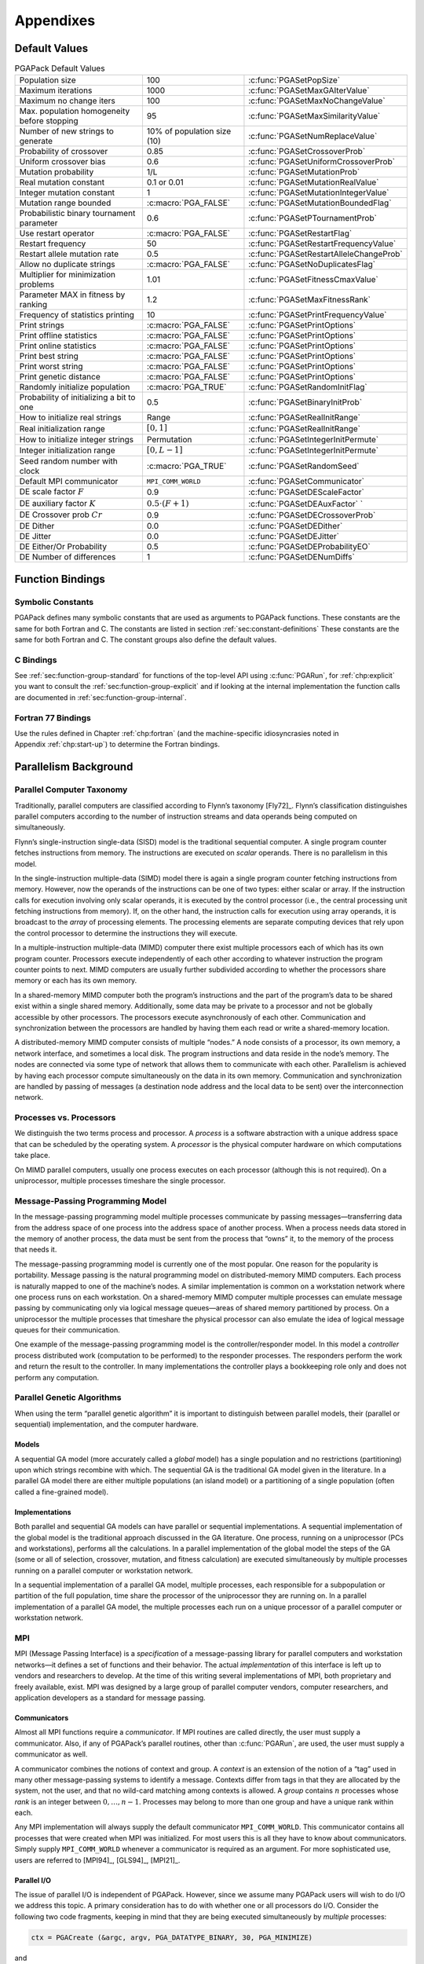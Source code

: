 .. _part:appendices:

Appendixes
==========

.. _app:default-values:

Default Values
--------------

.. _tab:default-values:

.. table:: PGAPack Default Values

 +----------------------+----------------------+-----------------------------------------+
 | Population size      | 100                  | :c:func:`PGASetPopSize`                 |
 +----------------------+----------------------+-----------------------------------------+
 | Maximum iterations   | 1000                 | :c:func:`PGASetMaxGAIterValue`          |
 +----------------------+----------------------+-----------------------------------------+
 | Maximum no change    | 100                  | :c:func:`PGASetMaxNoChangeValue`        |
 | iters                |                      |                                         |
 +----------------------+----------------------+-----------------------------------------+
 | Max. population      | 95                   | :c:func:`PGASetMaxSimilarityValue`      |
 | homogeneity before   |                      |                                         |
 | stopping             |                      |                                         |
 +----------------------+----------------------+-----------------------------------------+
 | Number of new        | 10% of population    | :c:func:`PGASetNumReplaceValue`         |
 | strings to generate  | size (10)            |                                         |
 +----------------------+----------------------+-----------------------------------------+
 | Probability of       | 0.85                 | :c:func:`PGASetCrossoverProb`           |
 | crossover            |                      |                                         |
 +----------------------+----------------------+-----------------------------------------+
 | Uniform crossover    | 0.6                  | :c:func:`PGASetUniformCrossoverProb`    |
 | bias                 |                      |                                         |
 +----------------------+----------------------+-----------------------------------------+
 | Mutation probability | 1/L                  | :c:func:`PGASetMutationProb`            |
 +----------------------+----------------------+-----------------------------------------+
 | Real mutation        | 0.1 or 0.01          | :c:func:`PGASetMutationRealValue`       |
 | constant             |                      |                                         |
 +----------------------+----------------------+-----------------------------------------+
 | Integer mutation     | 1                    | :c:func:`PGASetMutationIntegerValue`    |
 | constant             |                      |                                         |
 +----------------------+----------------------+-----------------------------------------+
 | Mutation range       | :c:macro:`PGA_FALSE` | :c:func:`PGASetMutationBoundedFlag`     |
 | bounded              |                      |                                         |
 +----------------------+----------------------+-----------------------------------------+
 | Probabilistic binary | 0.6                  | :c:func:`PGASetPTournamentProb`         |
 | tournament parameter |                      |                                         |
 +----------------------+----------------------+-----------------------------------------+
 | Use restart operator | :c:macro:`PGA_FALSE` | :c:func:`PGASetRestartFlag`             |
 +----------------------+----------------------+-----------------------------------------+
 | Restart frequency    | 50                   | :c:func:`PGASetRestartFrequencyValue`   |
 +----------------------+----------------------+-----------------------------------------+
 | Restart allele       | 0.5                  | :c:func:`PGASetRestartAlleleChangeProb` |
 | mutation rate        |                      |                                         |
 +----------------------+----------------------+-----------------------------------------+
 | Allow no duplicate   | :c:macro:`PGA_FALSE` | :c:func:`PGASetNoDuplicatesFlag`        |
 | strings              |                      |                                         |
 +----------------------+----------------------+-----------------------------------------+
 | Multiplier for       | 1.01                 | :c:func:`PGASetFitnessCmaxValue`        |
 | minimization         |                      |                                         |
 | problems             |                      |                                         |
 +----------------------+----------------------+-----------------------------------------+
 | Parameter MAX in     | 1.2                  | :c:func:`PGASetMaxFitnessRank`          |
 | fitness by ranking   |                      |                                         |
 +----------------------+----------------------+-----------------------------------------+
 | Frequency of         | 10                   | :c:func:`PGASetPrintFrequencyValue`     |
 | statistics printing  |                      |                                         |
 +----------------------+----------------------+-----------------------------------------+
 | Print strings        | :c:macro:`PGA_FALSE` | :c:func:`PGASetPrintOptions`            |
 +----------------------+----------------------+-----------------------------------------+
 | Print offline        | :c:macro:`PGA_FALSE` | :c:func:`PGASetPrintOptions`            |
 | statistics           |                      |                                         |
 +----------------------+----------------------+-----------------------------------------+
 | Print online         | :c:macro:`PGA_FALSE` | :c:func:`PGASetPrintOptions`            |
 | statistics           |                      |                                         |
 +----------------------+----------------------+-----------------------------------------+
 | Print best string    | :c:macro:`PGA_FALSE` | :c:func:`PGASetPrintOptions`            |
 +----------------------+----------------------+-----------------------------------------+
 | Print worst string   | :c:macro:`PGA_FALSE` | :c:func:`PGASetPrintOptions`            |
 +----------------------+----------------------+-----------------------------------------+
 | Print genetic        | :c:macro:`PGA_FALSE` | :c:func:`PGASetPrintOptions`            |
 | distance             |                      |                                         |
 +----------------------+----------------------+-----------------------------------------+
 | Randomly initialize  | :c:macro:`PGA_TRUE`  | :c:func:`PGASetRandomInitFlag`          |
 | population           |                      |                                         |
 +----------------------+----------------------+-----------------------------------------+
 | Probability of       | 0.5                  | :c:func:`PGASetBinaryInitProb`          |
 | initializing a bit   |                      |                                         |
 | to one               |                      |                                         |
 +----------------------+----------------------+-----------------------------------------+
 | How to initialize    | Range                | :c:func:`PGASetRealInitRange`           |
 | real strings         |                      |                                         |
 +----------------------+----------------------+-----------------------------------------+
 | Real initialization  | :math:`[0,1]`        | :c:func:`PGASetRealInitRange`           |
 | range                |                      |                                         |
 +----------------------+----------------------+-----------------------------------------+
 | How to initialize    | Permutation          | :c:func:`PGASetIntegerInitPermute`      |
 | integer strings      |                      |                                         |
 +----------------------+----------------------+-----------------------------------------+
 | Integer              | :math:`[0,L-1]`      | :c:func:`PGASetIntegerInitPermute`      |
 | initialization range |                      |                                         |
 +----------------------+----------------------+-----------------------------------------+
 | Seed random number   | :c:macro:`PGA_TRUE`  | :c:func:`PGASetRandomSeed`              |
 | with clock           |                      |                                         |
 +----------------------+----------------------+-----------------------------------------+
 | Default MPI          | ``MPI_COMM_WORLD``   | :c:func:`PGASetCommunicator`            |
 | communicator         |                      |                                         |
 +----------------------+----------------------+-----------------------------------------+
 | DE scale factor      | 0.9                  | :c:func:`PGASetDEScaleFactor`           |
 | :math:`F`            |                      |                                         |
 +----------------------+----------------------+-----------------------------------------+
 | DE auxiliary factor  | :math:`0.5 \cdot     | :c:func:`PGASetDEAuxFactor`             |
 | :math:`K`            | (F + 1)`             | `                                       |
 +----------------------+----------------------+-----------------------------------------+
 | DE Crossover prob    | 0.9                  | :c:func:`PGASetDECrossoverProb`         |
 | :math:`Cr`           |                      |                                         |
 +----------------------+----------------------+-----------------------------------------+
 | DE Dither            | 0.0                  | :c:func:`PGASetDEDither`                |
 +----------------------+----------------------+-----------------------------------------+
 | DE Jitter            | 0.0                  | :c:func:`PGASetDEJitter`                |
 +----------------------+----------------------+-----------------------------------------+
 | DE Either/Or         | 0.5                  | :c:func:`PGASetDEProbabilityEO`         |
 | Probability          |                      |                                         |
 +----------------------+----------------------+-----------------------------------------+
 | DE Number of         | 1                    | :c:func:`PGASetDENumDiffs`              |
 | differences          |                      |                                         |
 +----------------------+----------------------+-----------------------------------------+

.. _chp:function-bindings:

Function Bindings
-----------------

.. _app:symbolic-constants:

Symbolic Constants
~~~~~~~~~~~~~~~~~~

PGAPack defines many symbolic constants that are used as arguments to
PGAPack functions. These constants are the same for both Fortran and C.
The constants are listed in section :ref:`sec:constant-definitions`
These constants are the same for both Fortran and C. The constant groups
also define the default values.

.. _app:bindings-c:

C Bindings
~~~~~~~~~~

See :ref:`sec:function-group-standard` for functions of the top-level
API using :c:func:`PGARun`, for :ref:`chp:explicit` you want to consult
the :ref:`sec:function-group-explicit` and if looking at the internal
implementation the function calls are documented in
:ref:`sec:function-group-internal`.

.. _app:bindings-fortran:

Fortran 77 Bindings
~~~~~~~~~~~~~~~~~~~

Use the rules defined in Chapter :ref:`chp:fortran` (and the
machine-specific idiosyncrasies noted in Appendix :ref:`chp:start-up`)
to determine the Fortran bindings.

.. _app:par-background:

Parallelism Background
----------------------

Parallel Computer Taxonomy
~~~~~~~~~~~~~~~~~~~~~~~~~~

Traditionally, parallel computers are classified according to Flynn’s
taxonomy [Fly72]_. Flynn’s classification distinguishes
parallel computers according to the number of instruction streams and
data operands being computed on simultaneously.

Flynn’s single-instruction single-data (SISD) model is the traditional
sequential computer. A single program counter fetches instructions from
memory. The instructions are executed on *scalar* operands. There is no
parallelism in this model.

In the single-instruction multiple-data (SIMD) model there is again a
single program counter fetching instructions from memory. However, now
the operands of the instructions can be one of two types: either scalar
or array. If the instruction calls for execution involving only scalar
operands, it is executed by the control processor (i.e., the central
processing unit fetching instructions from memory). If, on the other
hand, the instruction calls for execution using array operands, it is
broadcast to the *array* of processing elements. The processing elements
are separate computing devices that rely upon the control processor to
determine the instructions they will execute.

In a multiple-instruction multiple-data (MIMD) computer there exist
multiple processors each of which has its own program counter.
Processors execute independently of each other according to whatever
instruction the program counter points to next. MIMD computers are
usually further subdivided according to whether the processors share
memory or each has its own memory.

In a shared-memory MIMD computer both the program’s instructions and the
part of the program’s data to be shared exist within a single shared
memory. Additionally, some data may be private to a processor and not be
globally accessible by other processors. The processors execute
asynchronously of each other. Communication and synchronization between
the processors are handled by having them each read or write a
shared-memory location.

A distributed-memory MIMD computer consists of multiple “nodes.” A node
consists of a processor, its own memory, a network interface, and
sometimes a local disk. The program instructions and data reside in the
node’s memory. The nodes are connected via some type of network that
allows them to communicate with each other. Parallelism is achieved by
having each processor compute simultaneously on the data in its own
memory. Communication and synchronization are handled by passing of
messages (a destination node address and the local data to be sent) over
the interconnection network.

Processes vs. Processors
~~~~~~~~~~~~~~~~~~~~~~~~

We distinguish the two terms process and processor. A *process* is a
software abstraction with a unique address space that can be scheduled
by the operating system. A *processor* is the physical computer hardware
on which computations take place.

On MIMD parallel computers, usually one process executes on each
processor (although this is not required). On a uniprocessor, multiple
processes timeshare the single processor.

Message-Passing Programming Model
~~~~~~~~~~~~~~~~~~~~~~~~~~~~~~~~~

In the message-passing programming model multiple processes communicate
by passing messages—transferring data from the address space of one
process into the address space of another process. When a process needs
data stored in the memory of another process, the data must be sent from
the process that “owns” it, to the memory of the process that needs it.

The message-passing programming model is currently one of the most
popular. One reason for the popularity is portability. Message passing
is the natural programming model on distributed-memory MIMD computers.
Each process is naturally mapped to one of the machine’s nodes. A
similar implementation is common on a workstation network where one
process runs on each workstation. On a shared-memory MIMD computer
multiple processes can emulate message passing by communicating only via
logical message queues—areas of shared memory partitioned by process. On
a uniprocessor the multiple processes that timeshare the physical
processor can also emulate the idea of logical message queues for their
communication.

One example of the message-passing programming model is the
controller/responder model. In this model a *controller* process
distributed work (computation to be performed) to the responder
processes.  The responders perform the work and return the result to the
controller. In many implementations the controller plays a bookkeeping
role only and does not perform any computation.

Parallel Genetic Algorithms
~~~~~~~~~~~~~~~~~~~~~~~~~~~

When using the term “parallel genetic algorithm” it is important to
distinguish between parallel models, their (parallel or sequential)
implementation, and the computer hardware.

Models
^^^^^^

A sequential GA model (more accurately called a *global* model) has a
single population and no restrictions (partitioning) upon which strings
recombine with which. The sequential GA is the traditional GA model
given in the literature. In a parallel GA model there are either
multiple populations (an island model) or a partitioning of a single
population (often called a fine-grained model).

Implementations
^^^^^^^^^^^^^^^

Both parallel and sequential GA models can have parallel or sequential
implementations. A sequential implementation of the global model is the
traditional approach discussed in the GA literature. One process,
running on a uniprocessor (PCs and workstations), performs all the
calculations. In a parallel implementation of the global model the steps
of the GA (some or all of selection, crossover, mutation, and fitness
calculation) are executed simultaneously by multiple processes running
on a parallel computer or workstation network.

In a sequential implementation of a parallel GA model, multiple
processes, each responsible for a subpopulation or partition of the full
population, time share the processor of the uniprocessor they are
running on. In a parallel implementation of a parallel GA model, the
multiple processes each run on a unique processor of a parallel computer
or workstation network.

MPI
~~~

MPI (Message Passing Interface) is a *specification* of a
message-passing library for parallel computers and workstation
networks—it defines a set of functions and their behavior. The actual
*implementation* of this interface is left up to vendors and researchers
to develop. At the time of this writing several implementations of MPI,
both proprietary and freely available, exist. MPI was designed by a
large group of parallel computer vendors, computer researchers, and
application developers as a standard for message passing.

Communicators
^^^^^^^^^^^^^

Almost all MPI functions require a *communicator*. If MPI routines are
called directly, the user must supply a communicator. Also, if any of
PGAPack’s parallel routines, other than :c:func:`PGARun`, are used, the user
must supply a communicator as well.

A communicator combines the notions of context and group. A *context* is
an extension of the notion of a “tag” used in many other message-passing
systems to identify a message. Contexts differ from tags in that they
are allocated by the system, not the user, and that no wild-card
matching among contexts is allowed. A *group* contains :math:`n`
processes whose *rank* is an integer between :math:`0,\ldots,n-1`.
Processes may belong to more than one group and have a unique rank
within each.

Any MPI implementation will always supply the default communicator
``MPI_COMM_WORLD``. This communicator contains all processes that were
created when MPI was initialized. For most users this is all they have
to know about communicators. Simply supply ``MPI_COMM_WORLD`` whenever a
communicator is required as an argument. For more sophisticated use,
users are referred to [MPI94]_, [GLS94]_, [MPI21]_.

Parallel I/O
^^^^^^^^^^^^

The issue of parallel I/O is independent of PGAPack. However, since we
assume many PGAPack users will wish to do I/O we address this topic. A
primary consideration has to do with whether one or all processors do
I/O. Consider the following two code fragments, keeping in mind that
they are being executed simultaneously by *multiple* processes:

.. code-block:: c

   ctx = PGACreate (&argc, argv, PGA_DATATYPE_BINARY, 30, PGA_MINIMIZE) 

and

.. code-block:: c

   int len;
   scanf ("%d",&len);
   ctx = PGACreate (&argc, argv, PGA_DATATYPE_BINARY, len, PGA_MINIMIZE);

In the first case, all processes will receive the value of 30 for the
string length since it is a constant. In the second case, however, the
value of the string length is determined at run time. Whether one or all
processes execute the ``scanf`` function is undefined in MPI and depends
on the particular parallel computing environment. In PGAPack we require
that all processes have the same values for all fields in the context
variable. Since some of these fields may be set by using values
specified at run time, we suggest that your I/O that reads in
PGAPack parameters be done as follows:

.. code-block:: c

   #include "pgapack.h"
   double evaluate (PGAContext *ctx, int p, int pop, double *aux);

   int main( int argc, char **argv )
   {
        PGAContext *ctx;
        int myid, len;

        MPI_Init(&argc, &argv);
        MPI_Comm_rank(MPI_COMM_WORLD, &myid);
        if (myid == 0) {                        /* Process 0 has a dialog */
            printf("String length? ");          /* with the user and      */
            scanf("%d", &len);                  /* broadcasts the user's  */
        }
        MPI_Bcast(&len, 1, MPI_INT, 0, MPI_COMM_WORLD);

        ctx = PGACreate(&argc, argv, PGA_DATATYPE_BINARY, len, PGA_MAXIMIZE);
        PGASetUp(ctx);
        PGARun(ctx, evaluate);
        PGADestroy(ctx);

        MPI_Finalize();
        return(0);
   }

The key point is that *only* process 0 (as determined by
``MPI_Comm_rank``) performs I/O and the value of ``len`` is then
broadcast (using ``MPI_Bcast``) to the other processes.

.. _chp:start-up:

Machine Idiosyncrasies
----------------------

Data Type Sizes
~~~~~~~~~~~~~~~

PGAPack is written entirely in ANSI C. However, because it is callable
from Fortran, and no standards exist for interlanguage communication,
problems may arise. These have to do with a lack of consistency in the
size of data types between the two languages.

On all machines we have tested, an ``integer`` declaration in Fortran is
the same size as an ``int`` declaration in C and everything works
properly. For floating-point numbers, however, we have found at least
one inconsistency. The requirement is for the Fortran floating-point
number to be the same size as a C ``double``. On most machines a Fortran
``double precision`` declaration is the equivalent size.

Since Fortran does not support pointers, an ``integer`` variable is used
to hold the address of the context variable (and possibly MPI
communicator addresses as well). Therefore, a Fortran ``integer`` must
be “large enough” to hold an address on the machine. For all 32-bit
address space machines we have tested this is the case. On machines with
a 64-bit address space, however, this may not be true. Therefore we use
constructs in Fortran to select an integer data type that is large
enough, see chapter :ref:`chp:fortran` for details.

Startup
~~~~~~~

The MPI standard provides for *source code* portability. However, the
MPI standard does *not* specify how an MPI program shall be started or
how the number of processes in the computation is specified. These will
vary according to the computer being used and the choice of MPI
implementation. This section used to have documentation about a lot of
machines that no longer exist today. We refer you to the documentation
of OpenMPI [OMPI23]_ or MPICH [MPIC23]_ or the documentation of whatever
MPI implementation you are using.

.. _chp:problems:

Common Problems
---------------

This collects some problems seen over the years, some may be specific to
MPI versions or variants that are no longer in use, since it is hard to
know what is still relevant all information has been left in.

-  When reading input value to be used as parameters in
   :ref:`PGASet <group:init>` calls, the :ref:`PGAset <group:init>`
   calls themselves may not be executed until *after*
   :c:func:`PGACreate` has been called.

-  In C, when reading input parameters which are of type ``double``, the
   ``scanf`` conversion specification should be of the form ``%lf``,
   *not* ``%f`` which is appropriate for ``float``\ s.

-  An infinite loop can occur if the number of permutations of the bit
   string is less than the population size. For example, for a
   binary-valued string of length four, there are :math:`2^4 = 16`
   possibilities. If the population size is greater than 16, and
   duplicate strings are not allowed in the population, an infinite loop
   will occur.

-  Erroneous results can occur if the name of a user’s function
   conflicts with a library function used by PGAPack. For example, if a
   program defined its own ``ceil`` function, this would conflict with
   the C math library function of the same name.

-  All floating point constants and variables used in PGAPack are of
   type ``double``. Particularly from Fortran, the user should be
   careful to make sure that they pass a ``double precision`` constant
   or variable.

-  :c:func:`PGACreate` removes command line arguments. One consequence is that
   if :c:func:`PGACreate` is called twice in the same program (unusual, but
   legal), the second :c:func:`PGACreate` call will *not* receive the
   command-line arguments.

-  If one includes ``mpi.h`` (or ``mpif.h``) when it should not be,
   errors will result, as well as warnings about redefining macros and
   typedefs. This usually happens when a sequential version of
   PGAPack is used (with “fake” MPI stub routines and definitions) and
   the user’s program explicitly includes “real” ``mpi.h`` or ``mpif.h``
   header files.

-  If one fails to include ``mpi.h`` (or ``mpif.h``) when it should be
   (such as calling MPI functions directly) errors may result. Since
   ``pgapack.h`` includes ``mpi.h`` this should not happen in C. The
   Fortran include file, ``pgapackf.h``, however, does *not* include
   ``mpif.h``. The user must explicitly include it in every subroutine
   and function that makes MPI calls. Not including ``mpif.h`` could
   result in any of several different errors, including

   -  syntax errors when compiling (for example, ``MPI_COMM_WORLD``
      being undefined)

   -  general errors in the computed results

   -  the program crashing when it calls the undefined subroutine
      ``MPI_Init``

   -  general MPI errors such as:

      ::

             0 - Error in MPI_COMM_RANK : Invalid communicator
             [0] Aborting program!

   We have also seen the following error from not including ``bmpif.h``
   in the main program:

   .. code-block:: none

      PGACreate: Invalid value of datatype: 0
      PGAError: Fatal

-  If the ``ch_p4`` device in ``MPICH`` is used to run on workstations
   one must have a correct processor group file (``procgroup``). The
   error message

   .. code-block:: none

      (ptera-36%)a.out
      p0_18429:  p4_error: open error on procgroup file (procgroup): 0
      (ptera-37%)

   may occur if the processor group file is not specified correctly. See
   the ``MPICH`` users guide for more details.

-  A common error with the ``procgroup`` file when using the ``ch_p4``
   device in ``MPICH`` is to have an incorrect path to the executable.

-  When compiling the ``examples`` directory we have seen “multiply
   defined” error messages. For example:

   .. code-block:: none

      Making C examples
        Compiling classic
      ld: /usr/local/mpi/lib/sun4/ch_p4/libmpi.a(initialize.o): _MPI_Initialized: multiply defined
      collect2: ld returned 2 exit status

   We have seen this error occur when a sequential version of
   PGAPack was built and the library (``./lib/arch/libpgag.a`` or
   ``./lib/arch/libpgaO.a``) was not deleted before attempting to build
   a new, parallel version of PGAPack. The “fake” MPI stub routines are
   in the sequential library and have name conflicts when a “real” MPI
   library is referenced. The solution is to delete the old ``.a`` file
   and rerun ``make install``. The ``Makefile`` target ``clobber`` takes
   care of deleting all exiting libraries::

     make clobber

